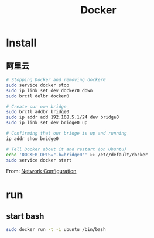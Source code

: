 #+TITLE: Docker
#+LINK_UP: index.html
#+LINK_HOME: index.html
#+OPTIONS: H:3 num:t toc:2 \n:nil @:t ::t |:t ^:{} -:t f:t *:t <:t

* Install
** 阿里云
   #+BEGIN_SRC sh
     # Stopping Docker and removing docker0
     sudo service docker stop
     sudo ip link set dev docker0 down
     sudo brctl delbr docker0

     # Create our own bridge
     sudo brctl addbr bridge0
     sudo ip addr add 192.168.5.1/24 dev bridge0
     sudo ip link set dev bridge0 up

     # Confirming that our bridge is up and running
     ip addr show bridge0

     # Tell Docker about it and restart (on Ubuntu)
     echo 'DOCKER_OPTS="-b=bridge0"' >> /etc/default/docker
     sudo service docker start
   #+END_SRC

   From: [[https://docs.docker.com/articles/networking/#bridge-building][Network Configuration]]

* run
** start bash
   #+BEGIN_SRC sh
     sudo docker run -t -i ubuntu /bin/bash
   #+END_SRC
